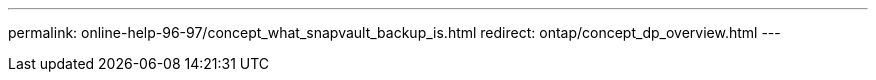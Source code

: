 ---
permalink: online-help-96-97/concept_what_snapvault_backup_is.html
redirect: ontap/concept_dp_overview.html
---

